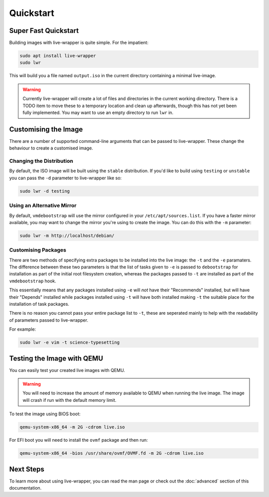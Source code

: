 Quickstart
==========

Super Fast Quickstart
---------------------

Building images with live-wrapper is quite simple. For the impatient:

.. code-block:: shell

 sudo apt install live-wrapper
 sudo lwr

This will build you a file named ``output.iso`` in the current directory
containing a minimal live-image.

.. warning::

 Currently live-wrapper will create a lot of files and directories in the
 current working directory. There is a TODO item to move these to a temporary
 location and clean up afterwards, though this has not yet been fully
 implemented. You may want to use an empty directory to run ``lwr`` in.

Customising the Image
---------------------

There are a number of supported command-line arguments that can be passed to
live-wrapper. These change the behaviour to create a customised image.

Changing the Distribution
~~~~~~~~~~~~~~~~~~~~~~~~~

By default, the ISO image will be built using the ``stable`` distribution. If
you'd like to build using ``testing`` or ``unstable`` you can pass the ``-d``
parameter to live-wrapper like so:

.. code-block:: shell

 sudo lwr -d testing

Using an Alternative Mirror
~~~~~~~~~~~~~~~~~~~~~~~~~~~

By default, ``vmdebootstrap`` will use the mirror configured in your
``/etc/apt/sources.list``. If you have a faster mirror available, you may want
to change the mirror you're using to create the image. You can do this with the
``-m`` parameter:

.. code-block:: shell

 sudo lwr -m http://localhost/debian/

Customising Packages
~~~~~~~~~~~~~~~~~~~~

There are two methods of specifying extra packages to be installed into the
live image: the ``-t`` and the ``-e`` paramaters. The difference between these
two parameters is that the list of tasks given to ``-e`` is passed to
``debootstrap`` for installation as part of the initial root filesystem
creation, whereas the packages passed to ``-t`` are installed as part of the
``vmdebootstrap`` hook.

This essentially means that any packages installed using ``-e`` will *not* have
their "Recommends" installed, but will have their "Depends" installed while
packages installed using ``-t`` will have both installed making ``-t`` the
suitable place for the installation of task packages.

There is no reason you cannot pass your entire package list to ``-t``, these
are seperated mainly to help with the readability of parameters passed to
live-wrapper.

For example:

.. code-block:: shell

 sudo lwr -e vim -t science-typesetting

Testing the Image with QEMU
---------------------------

You can easily test your created live images with QEMU.

.. warning:: You will need to increase the amount of memory available to
             QEMU when running the live image. The image will crash if run
             with the default memory limit.

To test the image using BIOS boot:

.. code-block:: shell

 qemu-system-x86_64 -m 2G -cdrom live.iso

For EFI boot you will need to install the ``ovmf`` package and then run:


.. code-block:: shell

 qemu-system-x86_64 -bios /usr/share/ovmf/OVMF.fd -m 2G -cdrom live.iso 

Next Steps
----------

To learn more about using live-wrapper, you can read the man page or check out
the :doc:`advanced` section of this documentation.
